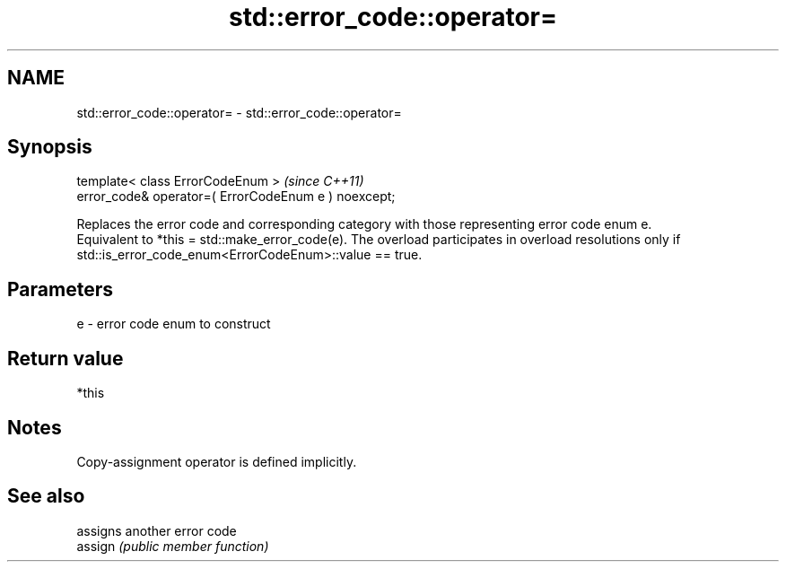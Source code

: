 .TH std::error_code::operator= 3 "2020.03.24" "http://cppreference.com" "C++ Standard Libary"
.SH NAME
std::error_code::operator= \- std::error_code::operator=

.SH Synopsis

  template< class ErrorCodeEnum >                     \fI(since C++11)\fP
  error_code& operator=( ErrorCodeEnum e ) noexcept;

  Replaces the error code and corresponding category with those representing error code enum e.
  Equivalent to *this = std::make_error_code(e). The overload participates in overload resolutions only if std::is_error_code_enum<ErrorCodeEnum>::value == true.

.SH Parameters


  e - error code enum to construct


.SH Return value

  *this

.SH Notes

  Copy-assignment operator is defined implicitly.

.SH See also


         assigns another error code
  assign \fI(public member function)\fP




